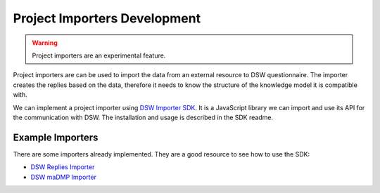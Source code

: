 .. _development-importers:

Project Importers Development
*****************************

.. WARNING::

    Project importers are an experimental feature.

Project importers are can be used to import the data from an external resource to DSW questionnaire. The importer creates the replies based on the data, therefore it needs to know the structure of the knowledge model it is compatible with.

We can implement a project importer using `DSW Importer SDK <https://github.com/ds-wizard/dsw-importer-sdk>`_. It is a JavaScript library we can import and use its API for the communication with DSW. The installation and usage is described in the SDK readme.

Example Importers
=================

There are some importers already implemented. They are a good resource to see how to use the SDK:


- `DSW Replies Importer <https://github.com/ds-wizard/dsw-replies-importer>`_
- `DSW maDMP Importer <https://github.com/ds-wizard/dsw-madmp-importer>`_

